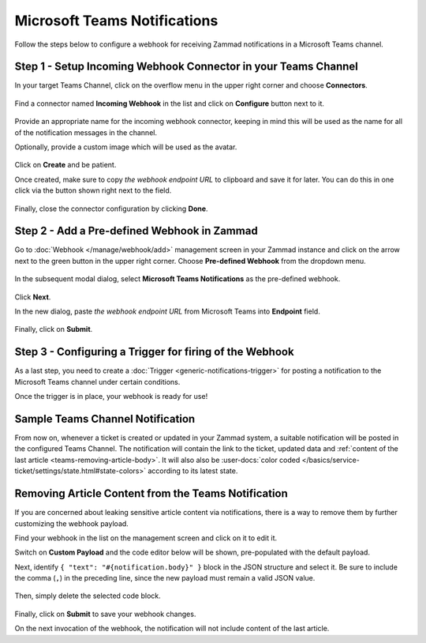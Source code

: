 Microsoft Teams Notifications
=============================

Follow the steps below to configure a webhook for receiving Zammad notifications
in a Microsoft Teams channel.

Step 1 - Setup Incoming Webhook Connector in your Teams Channel
---------------------------------------------------------------

In your target Teams Channel, click on the overflow menu in the upper right
corner and choose **Connectors**.

.. figure:: /images/manage/webhook/webhook-teams-channel-connectors.png
   :alt: Connectors menu item in a Teams Channel
   :align: center

Find a connector named **Incoming Webhook** in the list and click on
**Configure** button next to it.

.. figure:: /images/manage/webhook/webhook-teams-incoming-webhook.png
   :alt: Incoming Webhook in the Connectors list
   :align: center

Provide an appropriate name for the incoming webhook connector, keeping in mind
this will be used as the name for all of the notification messages in the
channel.

Optionally, provide a custom image which will be used as the avatar.

.. figure:: /images/manage/webhook/webhook-teams-incoming-webhook-create.png
   :alt: Creating Incoming Webhook Connector
   :align: center

Click on **Create** and be patient.

Once created, make sure to copy *the webhook endpoint URL* to clipboard and save
it for later. You can do this in one click via the button shown right next to
the field.

.. figure:: /images/manage/webhook/webhook-teams-incoming-webhook-endpoint.png
   :alt: Copying Incoming Webhook Connector URL
   :align: center

Finally, close the connector configuration by clicking **Done**.

Step 2 - Add a Pre-defined Webhook in Zammad
--------------------------------------------

Go to :doc:`Webhook </manage/webhook/add>` management screen in your Zammad
instance and click on the arrow next to the green button in the upper right
corner. Choose **Pre-defined Webhook** from the dropdown menu.

.. figure:: /images/manage/webhook/webhook-new-buttons.png
   :alt: New Pre-defined Webhook button
   :align: center
   :width: 90%

In the subsequent modal dialog, select **Microsoft Teams Notifications** as the
pre-defined webhook.

.. figure:: /images/manage/webhook/webhook-teams-webhook-pre-defined.png
   :alt: New Microsoft Teams Notifications Pre-defined Webhook modal
   :align: center
   :width: 90%

Click **Next**.

In the new dialog, paste *the webhook endpoint URL* from Microsoft Teams into
**Endpoint** field.

.. figure:: /images/manage/webhook/webhook-teams-webhook-endpoint.png
   :alt: Configuring Microsoft Teams Webhook endpoint
   :align: center
   :width: 90%

Finally, click on **Submit**.

Step 3 - Configuring a Trigger for firing of the Webhook
--------------------------------------------------------

As a last step, you need to create a
:doc:`Trigger <generic-notifications-trigger>` for posting a notification to the
Microsoft Teams channel under certain conditions.

Once the trigger is in place, your webhook is ready for use!

Sample Teams Channel Notification
---------------------------------

From now on, whenever a ticket is created or updated in your Zammad system, a
suitable notification will be posted in the configured Teams Channel. The
notification will contain the link to the ticket, updated data and
:ref:`content of the last article <teams-removing-article-body>`. It will also
also be
:user-docs:`color coded </basics/service-ticket/settings/state.html#state-colors>`
according to its latest state.

.. figure:: /images/manage/webhook/webhook-teams-sample-notification.png
   :alt: Sample Teams Channel Notification
   :align: center

.. _teams-removing-article-body:

Removing Article Content from the Teams Notification
----------------------------------------------------

If you are concerned about leaking sensitive article content via notifications,
there is a way to remove them by further customizing the webhook payload.

Find your webhook in the list on the management screen and click on it to edit
it.

Switch on **Custom Payload** and the code editor below will be shown,
pre-populated with the default payload.

Next, identify ``{ "text": "#{notification.body}" }`` block in the JSON
structure and select it. Be sure to include the comma (``,``) in the preceding
line, since the new payload must remain a valid JSON value.

.. figure:: /images/manage/webhook/webhook-teams-custom-payload-with-article-content.png
   :alt: Custom Payload with Article Content
   :align: center
   :width: 80%

Then, simply delete the selected code block.

.. figure:: /images/manage/webhook/webhook-teams-custom-payload-wo-article-content.png
   :alt: Custom Payload w/o Article Content
   :align: center
   :width: 80%

Finally, click on **Submit** to save your webhook changes.

On the next invocation of the webhook, the notification will not include content
of the last article.
